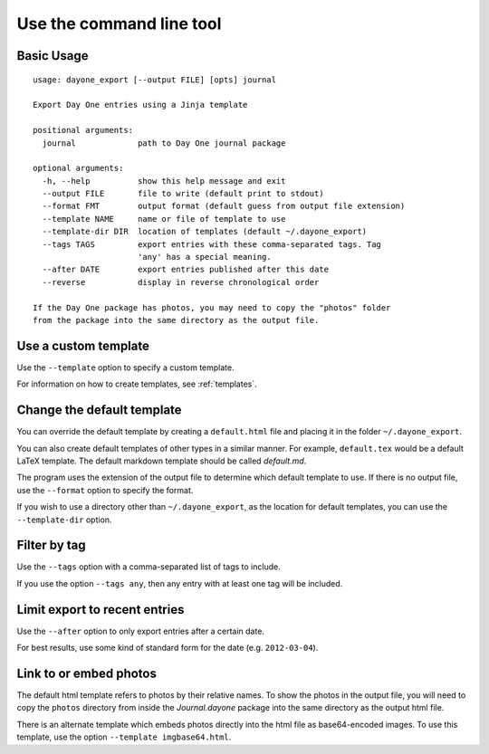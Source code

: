 .. highlight:: none

Use the command line tool
=========================


Basic Usage
-----------

::

    usage: dayone_export [--output FILE] [opts] journal

    Export Day One entries using a Jinja template

    positional arguments:
      journal             path to Day One journal package

    optional arguments:
      -h, --help          show this help message and exit
      --output FILE       file to write (default print to stdout)
      --format FMT        output format (default guess from output file extension)
      --template NAME     name or file of template to use
      --template-dir DIR  location of templates (default ~/.dayone_export)
      --tags TAGS         export entries with these comma-separated tags. Tag
                          'any' has a special meaning.
      --after DATE        export entries published after this date
      --reverse           display in reverse chronological order

    If the Day One package has photos, you may need to copy the "photos" folder
    from the package into the same directory as the output file.

Use a custom template
---------------------

Use the ``--template`` option to specify a custom template.

For information on how to create templates, see :ref:`templates`.


Change the default template
---------------------------

You can override the default template by creating a ``default.html`` file
and placing it in the folder ``~/.dayone_export``.

You can also create default templates of other types in a similar manner.
For example, ``default.tex`` would be a default LaTeX template.
The default markdown template should be called `default.md`.

The program uses the extension of the output file to determine which
default template to use. If there is no output file, use the
``--format`` option to specify the format.

If you wish to use a directory other than ``~/.dayone_export``, as the
location for default templates, you can use the ``--template-dir`` option.

Filter by tag
-------------

Use the ``--tags`` option with a comma-separated list of tags to include.

If you use the option ``--tags any``, then any entry with at least one tag
will be included.

Limit export to recent entries
------------------------------

Use the ``--after`` option to only export entries after a certain date.

For best results, use some kind of
standard form for the date (e.g. ``2012-03-04``).



Link to or embed photos
-----------------------

The default html template refers to photos by their relative names.
To show the photos in the output file, you will need to copy the ``photos``
directory from inside the `Journal.dayone` package into the same directory
as the output html file.

There is an alternate template which embeds photos directly into the html
file as base64-encoded images. To use this template, use the option
``--template imgbase64.html``.

